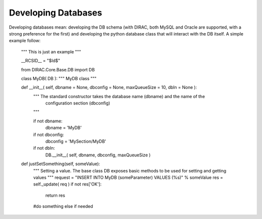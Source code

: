 ==============================================
Developing Databases
==============================================

Developing databases mean: developing the DB schema 
(with DIRAC, both MySQL and Oracle are supported, with a strong preference for the first) 
and developing the python database class that will interact with the DB itself. A simple example follow:


    """ This is just an example
    """
  
    __RCSID__ = "$Id$"
    
    
    from DIRAC.Core.Base.DB import DB
    
    class MyDB( DB ):
    """ MyDB class
    """
  
    def __init__( self, dbname = None, dbconfig = None, maxQueueSize = 10, dbIn = None ):
      """ The standard constructor takes the database name (dbname) and the name of the
          configuration section (dbconfig)
      """
  
      if not dbname:
        dbname = 'MyDB'
      if not dbconfig:
        dbconfig = 'MySection/MyDB'
  
      if not dbIn:
        DB.__init__( self, dbname, dbconfig, maxQueueSize )
  
  
    def justSetSomething(self, someValue):
      """ Setting a value. The base class DB exposes basic methods to be used for setting and getting values
      """
      request = "INSERT INTO MyDB (someParameter) VALUES (%s)" % someValue
      res = self._update( req )
      if not res['OK']:
        return res
      
      #do something else if needed
